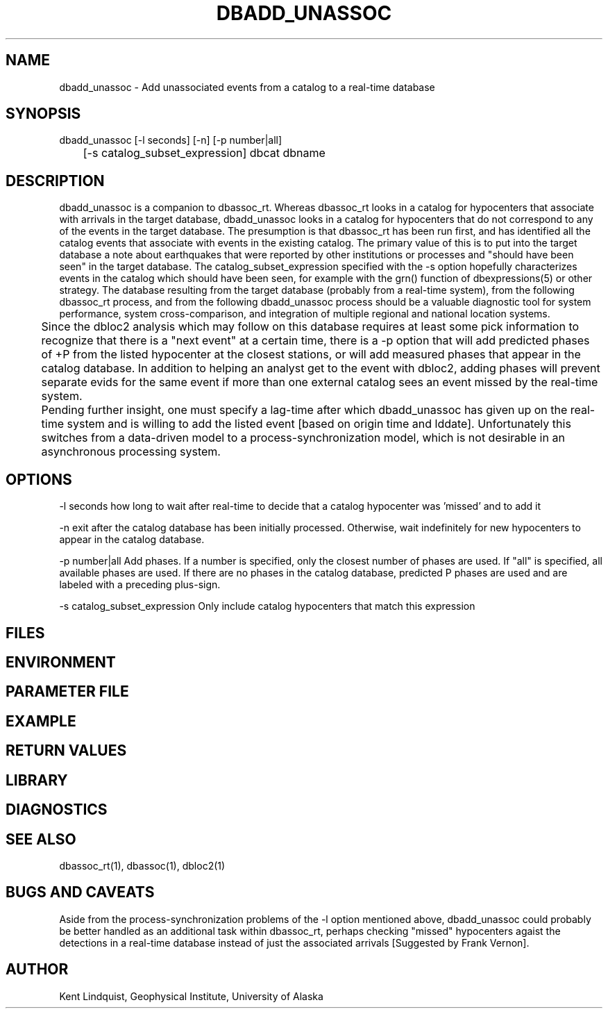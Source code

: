 .TH DBADD_UNASSOC 1 "$Date$"
.SH NAME
dbadd_unassoc \- Add unassociated events from a catalog to a real-time database
.SH SYNOPSIS
.nf
dbadd_unassoc [-l seconds] [-n] [-p number|all] 
	[-s catalog_subset_expression] dbcat dbname
.fi
.SH DESCRIPTION
dbadd_unassoc is a companion to dbassoc_rt. Whereas dbassoc_rt looks in a catalog
for hypocenters that associate with arrivals in the target database, dbadd_unassoc
looks in a catalog for hypocenters that do not correspond to any of the events 
in the target database. The presumption is that dbassoc_rt has been run first, and 
has identified all the catalog events that associate with events in the existing 
catalog. The primary value of this is to put into the target database a note about
earthquakes that were reported by other institutions or processes and "should 
have been seen" in the target database. The catalog_subset_expression specified
with the -s option hopefully characterizes events in the catalog which should 
have been seen, for example with the grn() function of dbexpressions(5) or other 
strategy. The database resulting from the target database (probably from a 
real-time system), from the following dbassoc_rt process, and from the following 
dbadd_unassoc process should be a valuable diagnostic tool for system performance, 
system cross-comparison, and integration of multiple regional and national 
location systems. 


	Since the dbloc2 analysis which may follow on this database requires 
at least some pick information to recognize that there is a "next event" at a 
certain time, there is a -p option that will add predicted 
phases of +P from the listed hypocenter at the closest stations, or will add 
measured phases that appear in the catalog database.  In addition to helping 
an analyst get to the event with dbloc2, adding phases will 
prevent separate evids for the same event if more than one external catalog 
sees an event missed by the real-time system.

	Pending further insight, one must specify a lag-time after which 
dbadd_unassoc has given up on the real-time system and is willing to add the 
listed event [based on origin time and lddate]. Unfortunately this switches
from a data-driven model to a process-synchronization model, which is not
desirable in an asynchronous processing system. 
.SH OPTIONS
-l seconds how long to wait after real-time to decide that a catalog hypocenter
was 'missed' and to add it

-n exit after the catalog database has been initially processed. Otherwise, 
wait indefinitely for new hypocenters to appear in the catalog database. 

-p number|all Add phases. If a number is specified, only the closest number of 
phases are used. If "all" is specified, all available phases are used. If there
are no phases in the catalog database, predicted P phases are used and are labeled
with a preceding plus-sign. 

-s catalog_subset_expression Only include catalog hypocenters that match this 
expression

.SH FILES
.SH ENVIRONMENT
.SH PARAMETER FILE
.SH EXAMPLE
.ft CW
.RS .2i
.RE
.ft R
.SH RETURN VALUES
.SH LIBRARY
.SH DIAGNOSTICS
.SH "SEE ALSO"
.nf
dbassoc_rt(1), dbassoc(1), dbloc2(1)
.fi
.SH "BUGS AND CAVEATS"
Aside from the process-synchronization problems of the -l option mentioned 
above, dbadd_unassoc could probably be better handled as an additional task
within dbassoc_rt, perhaps checking "missed" hypocenters agaist the detections 
in a real-time database instead of just the associated arrivals [Suggested 
by Frank Vernon].

.SH AUTHOR
Kent Lindquist, Geophysical Institute, University of Alaska
.\" $Id$
